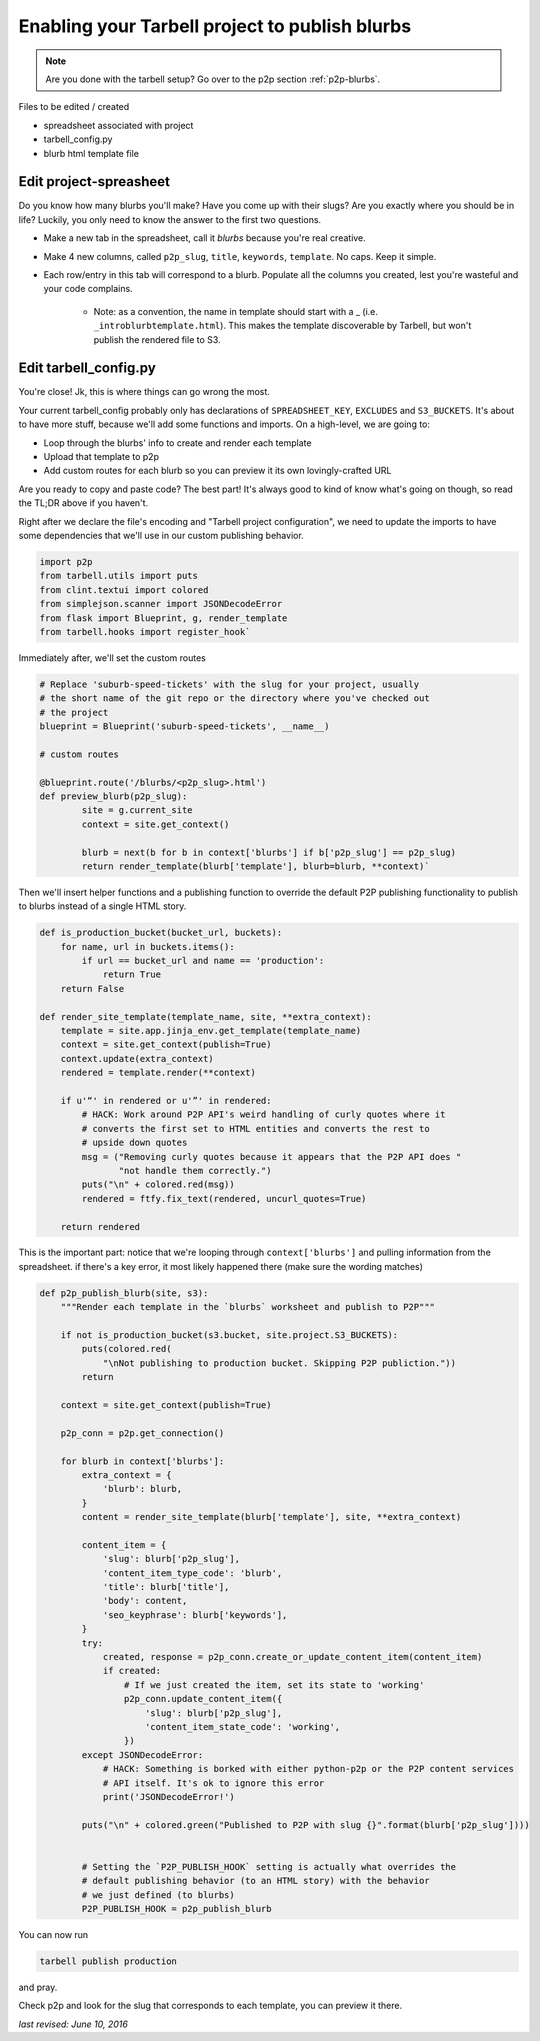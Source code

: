 .. _tarbell-blurbs:

Enabling your Tarbell project to publish blurbs
-----------------------------------------------

.. note::

        Are you done with the tarbell setup? Go over to the p2p section :ref:`p2p-blurbs`.

Files to be edited / created

* spreadsheet associated with project
* tarbell_config.py
* blurb html template file

Edit project-spreasheet
^^^^^^^^^^^^^^^^^^^^^^^

Do you know how many blurbs you'll make? Have you come up with their slugs? Are you exactly where you should be in life? Luckily, you only need to know the answer to the first two questions.

* Make a new tab in the spreadsheet, call it `blurbs` because you're real creative.
* Make 4 new columns, called ``p2p_slug``, ``title``, ``keywords``, ``template``. No caps. Keep it simple.
* Each row/entry in this tab will correspond to a blurb. Populate all the columns you created, lest you're wasteful and your code complains.

	* Note: as a convention, the name in template should start with a _ (i.e. ``_introblurbtemplate.html``). This makes the template discoverable by Tarbell, but won't publish the rendered file to S3.

Edit tarbell_config.py
^^^^^^^^^^^^^^^^^^^^^^

You're close! Jk, this is where things can go wrong the most. 

Your current tarbell_config probably only has declarations of ``SPREADSHEET_KEY``, ``EXCLUDES`` and ``S3_BUCKETS``. It's about to have more stuff, because we'll add some functions and imports. On a high-level, we are going to:

* Loop through the blurbs' info to create and render each template
* Upload that template to p2p
* Add custom routes for each blurb so you can preview it its own lovingly-crafted URL

Are you ready to copy and paste code? The best part! It's always good to kind of know what's going on though, so read the TL;DR above if you haven't.

Right after we declare the file's encoding and "Tarbell project configuration", we need to update the imports to have some dependencies that we'll use in our custom publishing behavior.

.. code-block:: python

	import p2p 
	from tarbell.utils import puts
	from clint.textui import colored
	from simplejson.scanner import JSONDecodeError
	from flask import Blueprint, g, render_template
	from tarbell.hooks import register_hook`


Immediately after, we'll set the custom routes

.. code-block:: python

        # Replace 'suburb-speed-tickets' with the slug for your project, usually
        # the short name of the git repo or the directory where you've checked out
        # the project 
	blueprint = Blueprint('suburb-speed-tickets', __name__)

	# custom routes

	@blueprint.route('/blurbs/<p2p_slug>.html')
	def preview_blurb(p2p_slug):
		site = g.current_site
		context = site.get_context()
		
		blurb = next(b for b in context['blurbs'] if b['p2p_slug'] == p2p_slug)
		return render_template(blurb['template'], blurb=blurb, **context)`


Then we'll insert helper functions and a publishing function to override the default P2P publishing functionality to publish to blurbs instead of a single HTML story. 

.. code-block:: python

	def is_production_bucket(bucket_url, buckets):
	    for name, url in buckets.items():
	        if url == bucket_url and name == 'production':
	            return True
	    return False

        def render_site_template(template_name, site, **extra_context):
            template = site.app.jinja_env.get_template(template_name)
            context = site.get_context(publish=True)
            context.update(extra_context)
            rendered = template.render(**context)

            if u'“' in rendered or u'”' in rendered:
                # HACK: Work around P2P API's weird handling of curly quotes where it
                # converts the first set to HTML entities and converts the rest to
                # upside down quotes
                msg = ("Removing curly quotes because it appears that the P2P API does "
                       "not handle them correctly.")
                puts("\n" + colored.red(msg))
                rendered = ftfy.fix_text(rendered, uncurl_quotes=True)

            return rendered

This is the important part: notice that we're looping through ``context['blurbs']`` and pulling information from the spreadsheet. if there's a key error, it most likely happened there (make sure the wording matches)

.. code-block:: python

        def p2p_publish_blurb(site, s3):
            """Render each template in the `blurbs` worksheet and publish to P2P"""

            if not is_production_bucket(s3.bucket, site.project.S3_BUCKETS):
                puts(colored.red(
                    "\nNot publishing to production bucket. Skipping P2P publiction."))
                return

            context = site.get_context(publish=True)

            p2p_conn = p2p.get_connection()

            for blurb in context['blurbs']:
                extra_context = {
                    'blurb': blurb,
                }
                content = render_site_template(blurb['template'], site, **extra_context)

                content_item = {
                    'slug': blurb['p2p_slug'],
                    'content_item_type_code': 'blurb',
                    'title': blurb['title'],
                    'body': content,
                    'seo_keyphrase': blurb['keywords'],
                }
                try:
                    created, response = p2p_conn.create_or_update_content_item(content_item)
                    if created:
                        # If we just created the item, set its state to 'working'
                        p2p_conn.update_content_item({
                            'slug': blurb['p2p_slug'],
                            'content_item_state_code': 'working',
                        })
                except JSONDecodeError:
                    # HACK: Something is borked with either python-p2p or the P2P content services
                    # API itself. It's ok to ignore this error
                    print('JSONDecodeError!')

                puts("\n" + colored.green("Published to P2P with slug {}".format(blurb['p2p_slug'])))


                # Setting the `P2P_PUBLISH_HOOK` setting is actually what overrides the 
                # default publishing behavior (to an HTML story) with the behavior
                # we just defined (to blurbs)
                P2P_PUBLISH_HOOK = p2p_publish_blurb


You can now run

.. code-block:: shell

	tarbell publish production

and pray. 

Check p2p and look for the slug that corresponds to each template, you can preview it there.

*last revised: June 10, 2016*

